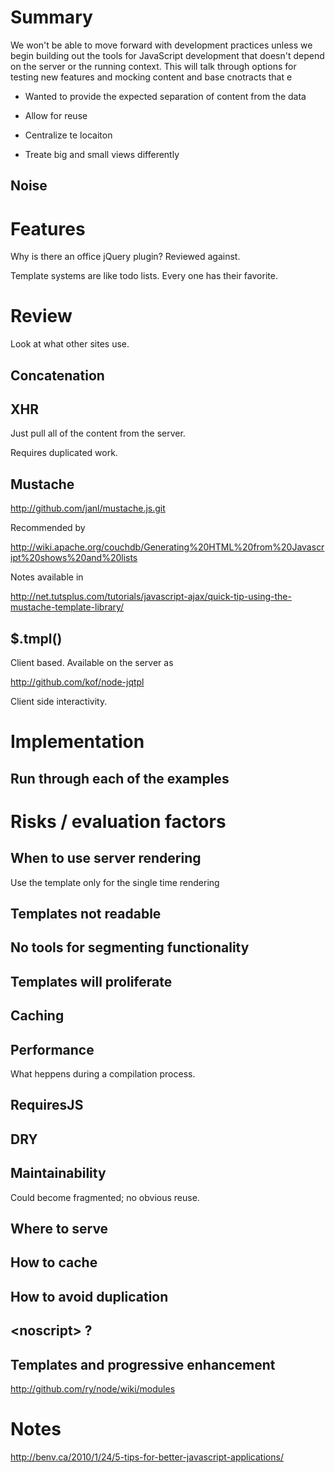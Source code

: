* Summary 

We won't be able to move forward with development practices unless we begin building out the tools for JavaScript development that doesn't depend on the server or the running context.  This will talk through options 
for testing new features and mocking content and base cnotracts that e


+ Wanted to provide the expected separation of content from the data 

+ Allow for reuse 

+ Centralize te locaiton 

+ Treate big and small views differently 

** Noise 

* Features 
Why is there an office jQuery plugin?  Reviewed against.

Template systems are like todo lists.  
Every one has their favorite.

* Review 

Look at what other sites use. 

** Concatenation 

** XHR 

Just pull all of the content from the server.

Requires duplicated work. 

** Mustache 

http://github.com/janl/mustache.js.git

Recommended by 

http://wiki.apache.org/couchdb/Generating%20HTML%20from%20Javascript%20shows%20and%20lists

Notes available in 

http://net.tutsplus.com/tutorials/javascript-ajax/quick-tip-using-the-mustache-template-library/

** $.tmpl() 

Client based.  Available on the server as 

http://github.com/kof/node-jqtpl


Client side interactivity. 

* Implementation 

** Run through each of the examples 

* Risks / evaluation factors 

** When to use server rendering 

Use the template only for the single time rendering 

** Templates not readable 

** No tools for segmenting functionality 

** Templates will proliferate 

** Caching 
** Performance 

What heppens during a compilation process. 

** RequiresJS 

** DRY

** Maintainability 

Could become fragmented; no obvious reuse. 
** Where to serve

** How to cache 

** How to avoid duplication
** <noscript> ? 

** Templates and progressive enhancement 
 
http://github.com/ry/node/wiki/modules

* Notes

http://benv.ca/2010/1/24/5-tips-for-better-javascript-applications/
